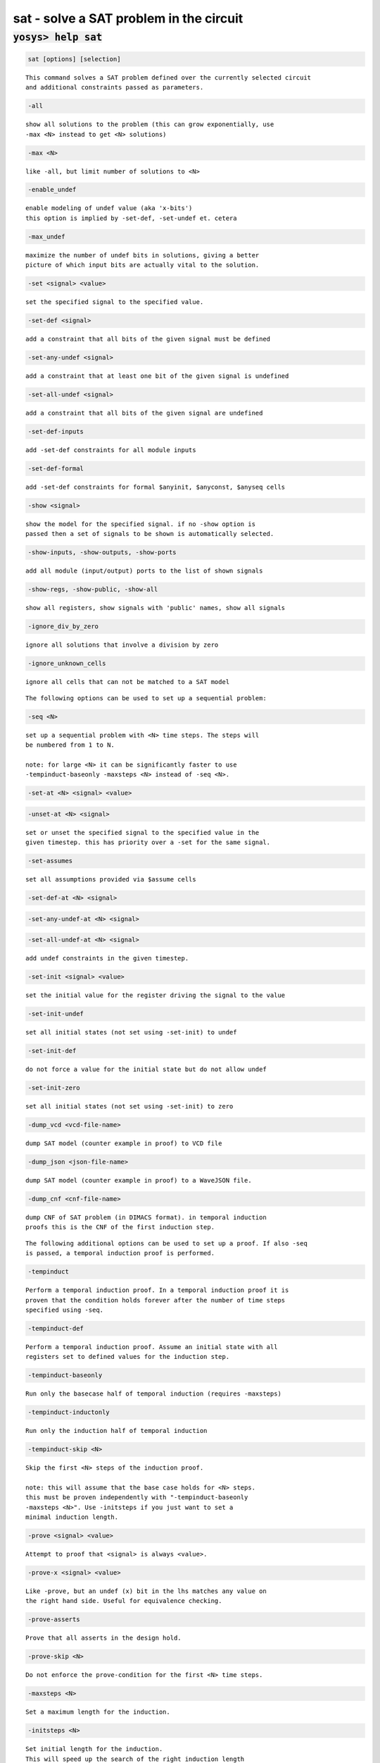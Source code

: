 ========================================
sat - solve a SAT problem in the circuit
========================================

.. raw:: latex

    \begin{comment}

:code:`yosys> help sat`
--------------------------------------------------------------------------------

.. container:: cmdref


    .. code:: yoscrypt

        sat [options] [selection]

    ::

        This command solves a SAT problem defined over the currently selected circuit
        and additional constraints passed as parameters.


    .. code:: yoscrypt

        -all

    ::

            show all solutions to the problem (this can grow exponentially, use
            -max <N> instead to get <N> solutions)


    .. code:: yoscrypt

        -max <N>

    ::

            like -all, but limit number of solutions to <N>


    .. code:: yoscrypt

        -enable_undef

    ::

            enable modeling of undef value (aka 'x-bits')
            this option is implied by -set-def, -set-undef et. cetera


    .. code:: yoscrypt

        -max_undef

    ::

            maximize the number of undef bits in solutions, giving a better
            picture of which input bits are actually vital to the solution.


    .. code:: yoscrypt

        -set <signal> <value>

    ::

            set the specified signal to the specified value.


    .. code:: yoscrypt

        -set-def <signal>

    ::

            add a constraint that all bits of the given signal must be defined


    .. code:: yoscrypt

        -set-any-undef <signal>

    ::

            add a constraint that at least one bit of the given signal is undefined


    .. code:: yoscrypt

        -set-all-undef <signal>

    ::

            add a constraint that all bits of the given signal are undefined


    .. code:: yoscrypt

        -set-def-inputs

    ::

            add -set-def constraints for all module inputs


    .. code:: yoscrypt

        -set-def-formal

    ::

            add -set-def constraints for formal $anyinit, $anyconst, $anyseq cells


    .. code:: yoscrypt

        -show <signal>

    ::

            show the model for the specified signal. if no -show option is
            passed then a set of signals to be shown is automatically selected.


    .. code:: yoscrypt

        -show-inputs, -show-outputs, -show-ports

    ::

            add all module (input/output) ports to the list of shown signals


    .. code:: yoscrypt

        -show-regs, -show-public, -show-all

    ::

            show all registers, show signals with 'public' names, show all signals


    .. code:: yoscrypt

        -ignore_div_by_zero

    ::

            ignore all solutions that involve a division by zero


    .. code:: yoscrypt

        -ignore_unknown_cells

    ::

            ignore all cells that can not be matched to a SAT model


    ::

        The following options can be used to set up a sequential problem:


    .. code:: yoscrypt

        -seq <N>

    ::

            set up a sequential problem with <N> time steps. The steps will
            be numbered from 1 to N.

            note: for large <N> it can be significantly faster to use
            -tempinduct-baseonly -maxsteps <N> instead of -seq <N>.


    .. code:: yoscrypt

        -set-at <N> <signal> <value>

   

    .. code:: yoscrypt

        -unset-at <N> <signal>

    ::

            set or unset the specified signal to the specified value in the
            given timestep. this has priority over a -set for the same signal.


    .. code:: yoscrypt

        -set-assumes

    ::

            set all assumptions provided via $assume cells


    .. code:: yoscrypt

        -set-def-at <N> <signal>

   

    .. code:: yoscrypt

        -set-any-undef-at <N> <signal>

   

    .. code:: yoscrypt

        -set-all-undef-at <N> <signal>

    ::

            add undef constraints in the given timestep.


    .. code:: yoscrypt

        -set-init <signal> <value>

    ::

            set the initial value for the register driving the signal to the value


    .. code:: yoscrypt

        -set-init-undef

    ::

            set all initial states (not set using -set-init) to undef


    .. code:: yoscrypt

        -set-init-def

    ::

            do not force a value for the initial state but do not allow undef


    .. code:: yoscrypt

        -set-init-zero

    ::

            set all initial states (not set using -set-init) to zero


    .. code:: yoscrypt

        -dump_vcd <vcd-file-name>

    ::

            dump SAT model (counter example in proof) to VCD file


    .. code:: yoscrypt

        -dump_json <json-file-name>

    ::

            dump SAT model (counter example in proof) to a WaveJSON file.


    .. code:: yoscrypt

        -dump_cnf <cnf-file-name>

    ::

            dump CNF of SAT problem (in DIMACS format). in temporal induction
            proofs this is the CNF of the first induction step.


    ::

        The following additional options can be used to set up a proof. If also -seq
        is passed, a temporal induction proof is performed.


    .. code:: yoscrypt

        -tempinduct

    ::

            Perform a temporal induction proof. In a temporal induction proof it is
            proven that the condition holds forever after the number of time steps
            specified using -seq.


    .. code:: yoscrypt

        -tempinduct-def

    ::

            Perform a temporal induction proof. Assume an initial state with all
            registers set to defined values for the induction step.


    .. code:: yoscrypt

        -tempinduct-baseonly

    ::

            Run only the basecase half of temporal induction (requires -maxsteps)


    .. code:: yoscrypt

        -tempinduct-inductonly

    ::

            Run only the induction half of temporal induction


    .. code:: yoscrypt

        -tempinduct-skip <N>

    ::

            Skip the first <N> steps of the induction proof.

            note: this will assume that the base case holds for <N> steps.
            this must be proven independently with "-tempinduct-baseonly
            -maxsteps <N>". Use -initsteps if you just want to set a
            minimal induction length.


    .. code:: yoscrypt

        -prove <signal> <value>

    ::

            Attempt to proof that <signal> is always <value>.


    .. code:: yoscrypt

        -prove-x <signal> <value>

    ::

            Like -prove, but an undef (x) bit in the lhs matches any value on
            the right hand side. Useful for equivalence checking.


    .. code:: yoscrypt

        -prove-asserts

    ::

            Prove that all asserts in the design hold.


    .. code:: yoscrypt

        -prove-skip <N>

    ::

            Do not enforce the prove-condition for the first <N> time steps.


    .. code:: yoscrypt

        -maxsteps <N>

    ::

            Set a maximum length for the induction.


    .. code:: yoscrypt

        -initsteps <N>

    ::

            Set initial length for the induction.
            This will speed up the search of the right induction length
            for deep induction proofs.


    .. code:: yoscrypt

        -stepsize <N>

    ::

            Increase the size of the induction proof in steps of <N>.
            This will speed up the search of the right induction length
            for deep induction proofs.


    .. code:: yoscrypt

        -timeout <N>

    ::

            Maximum number of seconds a single SAT instance may take.


    .. code:: yoscrypt

        -verify

    ::

            Return an error and stop the synthesis script if the proof fails.


    .. code:: yoscrypt

        -verify-no-timeout

    ::

            Like -verify but do not return an error for timeouts.


    .. code:: yoscrypt

        -falsify

    ::

            Return an error and stop the synthesis script if the proof succeeds.


    .. code:: yoscrypt

        -falsify-no-timeout

    ::

            Like -falsify but do not return an error for timeouts.

.. raw:: latex

    \end{comment}

.. only:: latex

    ::

        
            sat [options] [selection]
        
        This command solves a SAT problem defined over the currently selected circuit
        and additional constraints passed as parameters.
        
            -all
                show all solutions to the problem (this can grow exponentially, use
                -max <N> instead to get <N> solutions)
        
            -max <N>
                like -all, but limit number of solutions to <N>
        
            -enable_undef
                enable modeling of undef value (aka 'x-bits')
                this option is implied by -set-def, -set-undef et. cetera
        
            -max_undef
                maximize the number of undef bits in solutions, giving a better
                picture of which input bits are actually vital to the solution.
        
            -set <signal> <value>
                set the specified signal to the specified value.
        
            -set-def <signal>
                add a constraint that all bits of the given signal must be defined
        
            -set-any-undef <signal>
                add a constraint that at least one bit of the given signal is undefined
        
            -set-all-undef <signal>
                add a constraint that all bits of the given signal are undefined
        
            -set-def-inputs
                add -set-def constraints for all module inputs
        
            -set-def-formal
                add -set-def constraints for formal $anyinit, $anyconst, $anyseq cells
        
            -show <signal>
                show the model for the specified signal. if no -show option is
                passed then a set of signals to be shown is automatically selected.
        
            -show-inputs, -show-outputs, -show-ports
                add all module (input/output) ports to the list of shown signals
        
            -show-regs, -show-public, -show-all
                show all registers, show signals with 'public' names, show all signals
        
            -ignore_div_by_zero
                ignore all solutions that involve a division by zero
        
            -ignore_unknown_cells
                ignore all cells that can not be matched to a SAT model
        
        The following options can be used to set up a sequential problem:
        
            -seq <N>
                set up a sequential problem with <N> time steps. The steps will
                be numbered from 1 to N.
        
                note: for large <N> it can be significantly faster to use
                -tempinduct-baseonly -maxsteps <N> instead of -seq <N>.
        
            -set-at <N> <signal> <value>
            -unset-at <N> <signal>
                set or unset the specified signal to the specified value in the
                given timestep. this has priority over a -set for the same signal.
        
            -set-assumes
                set all assumptions provided via $assume cells
        
            -set-def-at <N> <signal>
            -set-any-undef-at <N> <signal>
            -set-all-undef-at <N> <signal>
                add undef constraints in the given timestep.
        
            -set-init <signal> <value>
                set the initial value for the register driving the signal to the value
        
            -set-init-undef
                set all initial states (not set using -set-init) to undef
        
            -set-init-def
                do not force a value for the initial state but do not allow undef
        
            -set-init-zero
                set all initial states (not set using -set-init) to zero
        
            -dump_vcd <vcd-file-name>
                dump SAT model (counter example in proof) to VCD file
        
            -dump_json <json-file-name>
                dump SAT model (counter example in proof) to a WaveJSON file.
        
            -dump_cnf <cnf-file-name>
                dump CNF of SAT problem (in DIMACS format). in temporal induction
                proofs this is the CNF of the first induction step.
        
        The following additional options can be used to set up a proof. If also -seq
        is passed, a temporal induction proof is performed.
        
            -tempinduct
                Perform a temporal induction proof. In a temporal induction proof it is
                proven that the condition holds forever after the number of time steps
                specified using -seq.
        
            -tempinduct-def
                Perform a temporal induction proof. Assume an initial state with all
                registers set to defined values for the induction step.
        
            -tempinduct-baseonly
                Run only the basecase half of temporal induction (requires -maxsteps)
        
            -tempinduct-inductonly
                Run only the induction half of temporal induction
        
            -tempinduct-skip <N>
                Skip the first <N> steps of the induction proof.
        
                note: this will assume that the base case holds for <N> steps.
                this must be proven independently with "-tempinduct-baseonly
                -maxsteps <N>". Use -initsteps if you just want to set a
                minimal induction length.
        
            -prove <signal> <value>
                Attempt to proof that <signal> is always <value>.
        
            -prove-x <signal> <value>
                Like -prove, but an undef (x) bit in the lhs matches any value on
                the right hand side. Useful for equivalence checking.
        
            -prove-asserts
                Prove that all asserts in the design hold.
        
            -prove-skip <N>
                Do not enforce the prove-condition for the first <N> time steps.
        
            -maxsteps <N>
                Set a maximum length for the induction.
        
            -initsteps <N>
                Set initial length for the induction.
                This will speed up the search of the right induction length
                for deep induction proofs.
        
            -stepsize <N>
                Increase the size of the induction proof in steps of <N>.
                This will speed up the search of the right induction length
                for deep induction proofs.
        
            -timeout <N>
                Maximum number of seconds a single SAT instance may take.
        
            -verify
                Return an error and stop the synthesis script if the proof fails.
        
            -verify-no-timeout
                Like -verify but do not return an error for timeouts.
        
            -falsify
                Return an error and stop the synthesis script if the proof succeeds.
        
            -falsify-no-timeout
                Like -falsify but do not return an error for timeouts.
        
